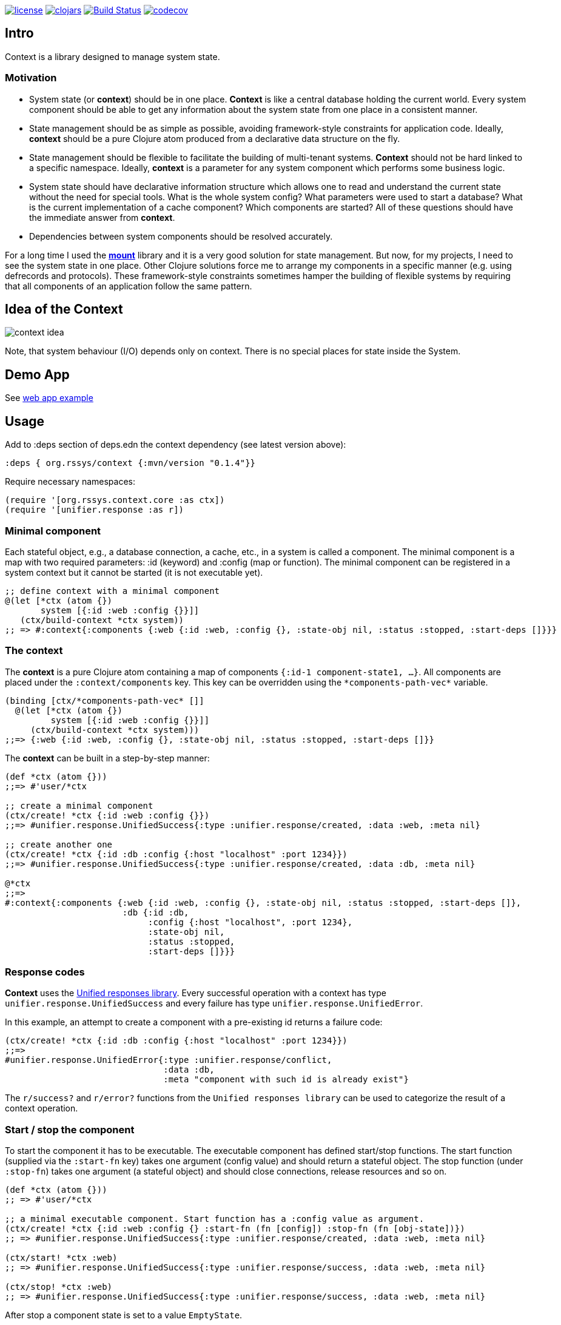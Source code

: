 image:https://img.shields.io/github/license/redstarssystems/context[license,link=LICENSE]
image:https://img.shields.io/clojars/v/org.rssys/context.svg[clojars,link=https://clojars.org/org.rssys/context]
image:https://www.travis-ci.org/redstarssystems/context.svg?branch=develop["Build Status", link="https://www.travis-ci.org/redstarssystems/context"]
image:https://codecov.io/gh/redstarssystems/context/branch/develop/graph/badge.svg[codecov,link=https://codecov.io/gh/redstarssystems/context]


== Intro

Context is a library designed to manage system state.

=== Motivation

* System state (or *context*) should be in one place.
*Context* is like a central database holding the current world.
Every system component should be able to get any information about the system state from one place in a consistent manner.
* State management should be as simple as possible, avoiding framework-style constraints for application code.
Ideally, *context* should be a pure Clojure atom produced from a declarative data structure on the fly.
* State management should be flexible to facilitate the building of multi-tenant systems.
*Context* should not be hard linked to a specific namespace.
Ideally, *context* is a parameter for any system component which performs some business logic.
* System state should have declarative information structure which allows one to read and understand the current state without the need for special tools.
What is the whole system config?
What parameters were used to start a database?
What is the current implementation of a cache component?
Which components are started?
All of these questions should have the immediate answer from *context*.
* Dependencies between system components should be resolved accurately.

For a long time I used the https://github.com/tolitius/mount[*mount*] library and it is a very good solution for state management.
But now, for my projects, I need to see the system state in one place.
Other Clojure solutions force me to arrange my components in a specific manner (e.g. using defrecords and protocols).
These framework-style constraints sometimes hamper the building of flexible systems by requiring that all components of an application follow the same pattern.

== Idea of the Context

image::context-idea.png[]

Note, that system behaviour (I/O) depends only on context.
There is no special places for state inside the System.

== Demo App

See https://github.com/redstarssystems/context-demo[web app example]

== Usage

Add to :deps section of deps.edn the context dependency (see latest version above):

[source,clojure]
----
:deps { org.rssys/context {:mvn/version "0.1.4"}}
----

Require necessary namespaces:

[source,clojure]
----
(require '[org.rssys.context.core :as ctx])
(require '[unifier.response :as r])
----

=== Minimal component

Each stateful object, e.g., a database connection, a cache, etc., in a system is called a component.
The minimal component is a map with two required parameters: :id (keyword) and :config (map or function).
The minimal component can be registered in a system context but it cannot be started (it is not executable yet).

[source,clojure]
----
;; define context with a minimal component
@(let [*ctx (atom {})
       system [{:id :web :config {}}]]
   (ctx/build-context *ctx system))
;; => #:context{:components {:web {:id :web, :config {}, :state-obj nil, :status :stopped, :start-deps []}}}
----

=== The context

The *context* is a pure Clojure atom containing a map of components `{:id-1 component-state1, ...}`.
All components are placed under the `:context/components` key.
This key can be overridden using the `\*components-path-vec*` variable.

[source,clojure]
----
(binding [ctx/*components-path-vec* []]
  @(let [*ctx (atom {})
         system [{:id :web :config {}}]]
     (ctx/build-context *ctx system)))
;;=> {:web {:id :web, :config {}, :state-obj nil, :status :stopped, :start-deps []}}
----

The *context* can be built in a step-by-step manner:

[source,clojure]
----
(def *ctx (atom {}))
;;=> #'user/*ctx

;; create a minimal component
(ctx/create! *ctx {:id :web :config {}})
;;=> #unifier.response.UnifiedSuccess{:type :unifier.response/created, :data :web, :meta nil}

;; create another one
(ctx/create! *ctx {:id :db :config {:host "localhost" :port 1234}})
;;=> #unifier.response.UnifiedSuccess{:type :unifier.response/created, :data :db, :meta nil}

@*ctx
;;=>
#:context{:components {:web {:id :web, :config {}, :state-obj nil, :status :stopped, :start-deps []},
                       :db {:id :db,
                            :config {:host "localhost", :port 1234},
                            :state-obj nil,
                            :status :stopped,
                            :start-deps []}}}
----

=== Response codes 

*Context* uses the https://github.com/just-sultanov/clj-unifier[Unified responses library]. Every successful operation 
with a context has type `unifier.response.UnifiedSuccess` and every failure has type `unifier.response.UnifiedError`.

In this example, an attempt to create a component with a pre-existing id returns a failure code:

[source,clojure]
----
(ctx/create! *ctx {:id :db :config {:host "localhost" :port 1234}})
;;=>
#unifier.response.UnifiedError{:type :unifier.response/conflict,
                               :data :db,
                               :meta "component with such id is already exist"}
----

The `r/success?` and `r/error?` functions from the `Unified responses library` can be used to categorize the result of a context operation.

=== Start / stop the component

To start the component it has to be executable. The executable component has defined
start/stop functions. The start function (supplied via the `:start-fn` key) takes one argument (config value) and should return a stateful object. The stop function
(under `:stop-fn`) takes one argument (a stateful object) and should close connections, release resources and so on.

[source,clojure]
----
(def *ctx (atom {}))
;; => #'user/*ctx

;; a minimal executable component. Start function has a :config value as argument.
(ctx/create! *ctx {:id :web :config {} :start-fn (fn [config]) :stop-fn (fn [obj-state])})
;; => #unifier.response.UnifiedSuccess{:type :unifier.response/created, :data :web, :meta nil}

(ctx/start! *ctx :web)
;; => #unifier.response.UnifiedSuccess{:type :unifier.response/success, :data :web, :meta nil}

(ctx/stop! *ctx :web)
;; => #unifier.response.UnifiedSuccess{:type :unifier.response/success, :data :web, :meta nil}
----

After stop a component state is set to a value `EmptyState`.

=== Component dependency management

*Context* library has dependency management. Every component dependency should be declared in the `:start-deps` collection:
vector [] or set #{}, using other component id's. That is, the `:start-deps` collection of component _C_ contains the id's of 
the components that should be started before _C_.

Example: If *:web* component depends on *:cache* component, and *:cache* component depends 
on *:db* component, then it can be declared like this:

[source,clojure]
----
(def *ctx (atom {}))
;; => #'user/*ctx

(ctx/create! *ctx {:id :db :config {} :start-deps [] :start-fn (fn [config]) :stop-fn (fn [obj-state])})
;; => #unifier.response.UnifiedSuccess{:type :unifier.response/created, :data :db, :meta nil}

(ctx/create! *ctx {:id :cache :config {} :start-deps [:db] :start-fn (fn [config]) :stop-fn (fn [obj-state])})
;; => #unifier.response.UnifiedSuccess{:type :unifier.response/created, :data :cache, :meta nil}

(ctx/create! *ctx {:id :web :config {} :start-deps [:cache] :start-fn (fn [config]) :stop-fn (fn [obj-state])})
;; => #unifier.response.UnifiedSuccess{:type :unifier.response/created, :data :web, :meta nil}

;; the start of the :web component causes the start of :db and :cache components, respectively.
(ctx/start! *ctx :web)
;; => #unifier.response.UnifiedSuccess{:type :unifier.response/success, :data :web, :meta nil}

;; check which components are started
(ctx/started-ids *ctx) 
;; => [:db :cache :web]
----

The cyclic dependency check between components is implemented.
To control the behavior of cyclic dependency check use flag \*ignore-cyclic-deps?*. 
If the flag is false (default) then an Exception will be thrown if cyclic dependency is detected. If the flag is true 
(you know what you are doing!), then the cyclic dependency loop will be ignored and context will be forced 
to start the components.

=== Feature toggling

The system may have components with the status `:disabled`. During the system start any disabled components will be ignored
(start/stop functions will not run). To disable a component just add to components' config map the
key `:context/component-disabled` and `true` as a value (or function that prepares components' config should return map
with key-value pair `{:context/component-disabled true}`.
If the component has disabled dependencies, then it will be automatically disabled too during the system start.
The key `:context/component-disabled` can be overridden by a dynamic var `\*component-disabled*`.


=== Minimal system example

[source,clojure]
----
(let [*ctx (atom {})
      system-map [
                  {:id         :cfg                     ;; cfg component will prepare config for all context
                   :config     {}
                   :start-deps []
                   :start-fn   (fn [config]
                                 (println "reading config data from OS & JVM environment variables or config file")
                                 {:db    {:host "localhost" :port 1234 :user "sa" :password "*****"}
                                  :cache {:host "127.0.0.1" :user "cache-user" :pwd "***"}
                                  :web   {:host "localhost" :port 8080 :root-context "/main"}})
                   :stop-fn    (fn [obj-state])}

                  {:id         :db
                   :config     (fn [ctx] (-> (ctx/get-component-value ctx :cfg) :state-obj :db))
                   :start-deps [:cfg]
                   :start-fn   (fn [config] (println "starting db" :config config))
                   :stop-fn    (fn [obj-state] (println "stopping db..."))}

                  {:id         :cache
                   :config     (fn [ctx] (-> (ctx/get-component-value ctx :cfg) :state-obj :cache))
                   :start-deps [:cfg :db]
                   :start-fn   (fn [config] (println "starting cache" :config config))
                   :stop-fn    (fn [obj-state] (println "stopping cache..."))}

                  {:id         :log
                   :config     {:output "stdout"}
                   :start-deps []
                   :start-fn   (fn [config] (println "starting logging" :config config))
                   :stop-fn    (fn [obj-state] (println "stopping logging..."))}

                  {:id         :web
                   :config     (fn [ctx] (-> (ctx/get-component-value ctx :cfg) :state-obj :web))
                   :start-deps [:cfg :db :cache :log]
                   :start-fn   (fn [config]
                                 (println "starting web" :config config)
                                 (println "pass the whole context as atom to web handler:" *ctx))
                   :stop-fn    (fn [obj-state] (println "stopping web..."))}
                  ]
      ]
  (ctx/build-context *ctx system-map)
  (println "list of all registered components:" (ctx/list-all-ids *ctx))
  (ctx/start-all *ctx)
  (do
    (println "do some business logic or control functions with context"))
  (println  "list of all started components:"  (ctx/started-ids *ctx))
  (ctx/stop-all *ctx))

list of all registered components: [:cfg :db :cache :log :web]
reading config data from OS & JVM environment variables or config file
starting db :config {:host localhost, :port 1234, :user sa, :password *****}
starting cache :config {:host 127.0.0.1, :user cache-user, :pwd ***}
starting logging :config {:output stdout}
starting web :config {:host localhost, :port 8080, :root-context /main}
pass the whole context as atom to web handler: #object[clojure.lang.Atom 0x25f7aecb ...
do some business logic or control functions with context
list of all started components: [:cfg :db :cache :log :web]
stopping web...
stopping cache...
stopping db...
stopping logging...

;; => #unifier.response.UnifiedSuccess{:type :unifier.response/success, :data [:cfg :db :cache :web :log], :meta nil}
----

=== Component's anatomy

Complete structure of component:

[source,clojure]
----
{:id :db,                 ;; component identifier
 :config {},              ;; config is a map or fn with one arg - current whole context value
 :start-deps [],          ;; dependencies which should be started before this component. Use set #{} or vector []..
 :start-fn #object[fn],   ;; fn which starts this component with one argument (:config value)
 :stop-fn #object[fn],    ;; fn which stops this component with one argument (stateful object)
 :state-obj nil,          ;; stateful object (any value) or EmptyState if component is not run
 :status :started,        ;; component status 
 :stop-deps [:cache]}     ;; dependencies which should be stopped before this component (managed by context)
----

==== CRUD-like functions

There are some useful low-level API functions for managing component state:

[source,clojure]
----
(def *ctx (atom {}))
(ctx/create! *ctx {:id :db :config {} })
(ctx/get-component *ctx :db) 
(ctx/get-component-value @*ctx :db)
(ctx/update! *ctx {:id :db :config {:a 1 :b 2} :start-deps []})  ;; update the whole value
(ctx/set-config! *ctx :db {:a 42})            ;; modify :config value
(ctx/delete! *ctx :db)                        ;; if status is :started then it cannot be deleted
----

==== Other functions

[source,clojure]
----
(ctx/start-all *ctx) 
(ctx/stop-all *ctx)
(ctx/start-some *ctx [:db :cache])
(ctx/stop-some *ctx [:db :cache])
(ctx/started-ids *ctx)          ;; get list of started components
(ctx/stopped-ids *ctx)          ;; get list of stopped components
(ctx/started? *ctx :db)
(ctx/stopped? *ctx :db)
(ctx/disabled? *ctx :db)         ;; check if component is disabled
(ctx/disabled-ids *ctx)          ;; get list of disabled components
(ctx/isolated-stop! *ctx :db)    ;; isolated stop the component ignoring all its dependencies
(ctx/isolated-start! *ctx :db)   ;; isolated start the component ignoring all its dependencies

----

Also see helpers ns (org.rssys.context.helpers).

[source,clojure]
----
(require '[org.rssys.context.helpers :as h])
(h/config-value ctx :db)  ;; returns :config value of :db. It doesn't matter ctx is atom or value. 
(h/state-value ctx :db)  ;; returns :state-obj value of db. It doesn't matter ctx is atom or value. 
(h/build-state-map ctx)  ;;  returns `{:component-id current-component-state}` map
----

`h/state-value` function is aware of clojure.lang.IDeref, so it is possible to use async value 
(future, promise) returned from start-fn. This may be helpful when you want to perform asynchronous 
connection to database and use it in another component.

`h/build-state-map` function is very useful in Ring handlers.

== Building the project

To build a project run `make <command>`.
List of available commands:

* clean - clear target folder
* javac - compile java sources
* compile - compile clojure code
* build - build jar file (as library)
* install - install jar file (library) to local .m2
* deploy - deploy jar file (library) to clojars.org
* conflicts - show class conflicts (same name class in multiple jar files)
* release - release artifact.
To release artifact run `clojure -A:pbuild release`.
* bump - bump version artifact in build file. E.g: `clojure -A:pbuilder bump beta`.
Parameter should be one of: major, minor, patch, alpha, beta, rc, qualifier, release.

== Tests

To run tests use `clojure -A:test` or `make test`.

== Deploy to repository

Put your repository credentials to settings.xml (or set password prompt in pbuild.edn).
This command will sign jar before deploy, using your gpg key. (see pbuild.edn for signing options)

## License

Copyright © 2020 Mikhail Ananev (@MikeAnanev)

Distributed under the Eclipse Public License 2.0 or (at your option) any later version.
